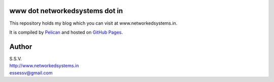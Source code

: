 www dot networkedsystems dot in
============================

This repository holds my blog which you can visit at www.networkedsystems.in.

It is compiled by `Pelican <http://docs.getpelican.com/>`_ and hosted on `GitHub Pages <http://pages.github.com/>`_.

Author
======

| S.S.V.
| http://www.networkedsystems.in
| essessv@gmail.com
